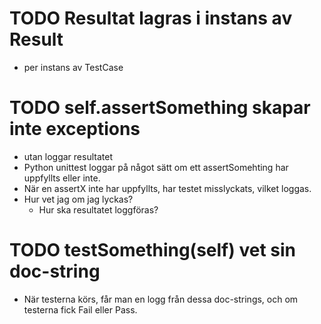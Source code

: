 * TODO Resultat lagras i instans av Result
- per instans av TestCase
* TODO self.assertSomething skapar inte exceptions
- utan loggar resultatet 
- Python unittest loggar på något sätt om ett assertSomehting har uppfyllts eller inte.
- När en assertX inte har uppfyllts, har testet misslyckats, vilket loggas.
- Hur vet jag om jag lyckas?
  - Hur ska resultatet loggföras?
* TODO testSomething(self) vet sin doc-string
- När testerna körs, får man en logg från dessa doc-strings, och om testerna fick Fail eller Pass. 

